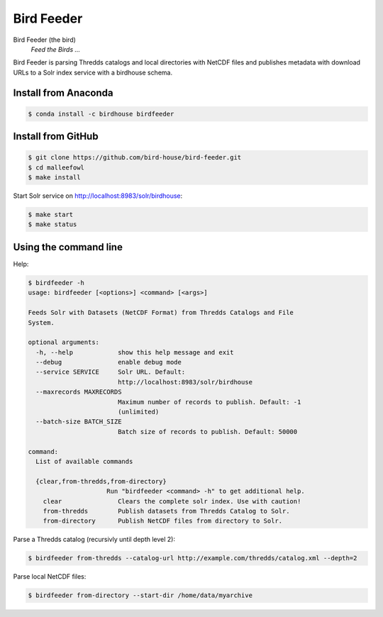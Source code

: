 ***********
Bird Feeder
***********

Bird Feeder (the bird)
    *Feed the Birds ...* 

Bird Feeder is parsing Thredds catalogs and local directories with NetCDF files and publishes metadata with download URLs to a Solr index service with a birdhouse schema.

Install from Anaconda
=====================

.. code-block:: sh

   $ conda install -c birdhouse birdfeeder



Install from GitHub
===================

.. code-block:: sh

   $ git clone https://github.com/bird-house/bird-feeder.git
   $ cd malleefowl
   $ make install
   
Start Solr service on http://localhost:8983/solr/birdhouse:

.. code-block:: sh

   $ make start
   $ make status


Using the command line
======================

Help:

.. code-block:: sh

   $ birdfeeder -h 
   usage: birdfeeder [<options>] <command> [<args>]

   Feeds Solr with Datasets (NetCDF Format) from Thredds Catalogs and File
   System.

   optional arguments:
     -h, --help            show this help message and exit
     --debug               enable debug mode
     --service SERVICE     Solr URL. Default:
                           http://localhost:8983/solr/birdhouse
     --maxrecords MAXRECORDS
                           Maximum number of records to publish. Default: -1
                           (unlimited)
     --batch-size BATCH_SIZE
                           Batch size of records to publish. Default: 50000

   command:
     List of available commands

     {clear,from-thredds,from-directory}
                        Run "birdfeeder <command> -h" to get additional help.
       clear               Clears the complete solr index. Use with caution!
       from-thredds        Publish datasets from Thredds Catalog to Solr.
       from-directory      Publish NetCDF files from directory to Solr.


Parse a Thredds catalog (recursivly until depth level 2):

.. code-block:: sh

   $ birdfeeder from-thredds --catalog-url http://example.com/thredds/catalog.xml --depth=2


Parse local NetCDF files:

.. code-block:: sh

   $ birdfeeder from-directory --start-dir /home/data/myarchive


